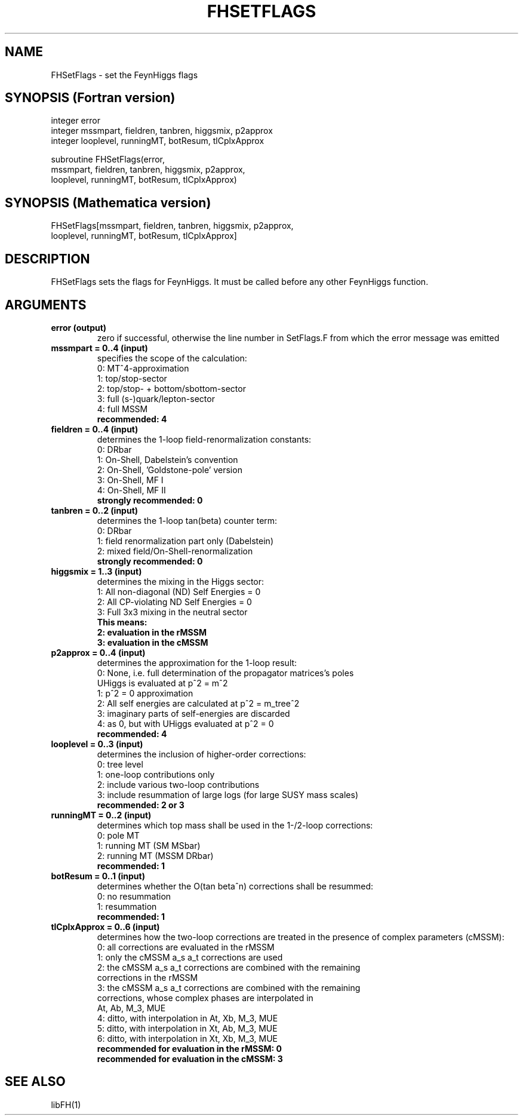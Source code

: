 .TH FHSETFLAGS 1 "11-May-2015"
.SH NAME
.PP
FHSetFlags \- set the FeynHiggs flags
.SH SYNOPSIS (Fortran version)
.PP
integer error
.br
integer mssmpart, fieldren, tanbren, higgsmix, p2approx
.br
integer looplevel, runningMT, botResum, tlCplxApprox
.sp
subroutine FHSetFlags(error,
.br
  mssmpart, fieldren, tanbren, higgsmix, p2approx,
.br
  looplevel, runningMT, botResum, tlCplxApprox)
.SH SYNOPSIS (Mathematica version)
.PP
FHSetFlags[mssmpart, fieldren, tanbren, higgsmix, p2approx,
.br
  looplevel, runningMT, botResum, tlCplxApprox]
.SH DESCRIPTION
FHSetFlags sets the flags for FeynHiggs.  It must be called before
any other FeynHiggs function.
.SH ARGUMENTS
.TP
.B error (output)
zero if successful, otherwise the line number in SetFlags.F from
which the error message was emitted
.TP
.B mssmpart = 0..4 (input)
specifies the scope of the calculation:
.br
0: MT^4-approximation
.br
1: top/stop-sector
.br
2: top/stop- + bottom/sbottom-sector
.br
3: full (s-)quark/lepton-sector
.br
4: full MSSM
.br
.B recommended: 4
.TP
.B fieldren = 0..4 (input)
determines the 1-loop field-renormalization constants:
.br
0: DRbar
.br
1: On-Shell, Dabelstein's convention
.br
2: On-Shell, 'Goldstone-pole' version
.br
3: On-Shell, MF I
.br
4: On-Shell, MF II
.br
.B strongly recommended: 0
.TP
.B tanbren = 0..2 (input)
determines the 1-loop tan(beta) counter term:
.br
0: DRbar
.br
1: field renormalization part only (Dabelstein)
.br
2: mixed field/On-Shell-renormalization
.br
.B strongly recommended: 0
.TP
.B higgsmix = 1..3 (input)
determines the mixing in the Higgs sector:
.br
1: All non-diagonal (ND) Self Energies = 0
.br
2: All CP-violating ND Self Energies = 0
.br
3: Full 3x3 mixing in the neutral sector
.br
.B This means:
.br
.B 2: evaluation in the rMSSM
.br
.B 3: evaluation in the cMSSM
.TP
.B p2approx = 0..4 (input)
determines the approximation for the 1-loop result:
.br
0: None, i.e. full determination of the propagator matrices's poles
   UHiggs is evaluated at p^2 = m^2
.br
1: p^2 = 0 approximation
.br
2: All self energies are calculated at p^2 = m_tree^2
.br
3: imaginary parts of self-energies are discarded
.br
4: as 0, but with UHiggs evaluated at p^2 = 0
.br
.B recommended: 4
.TP
.B looplevel = 0..3 (input)
determines the inclusion of higher-order corrections:
.br
0: tree level
.br
1: one-loop contributions only
.br
2: include various two-loop contributions
.br
3: include resummation of large logs (for large SUSY mass scales)
.br
.B recommended: 2 or 3
.TP
.B runningMT = 0..2 (input)
determines which top mass shall be used in the 1-/2-loop corrections:
.br
0: pole MT
.br
1: running MT (SM MSbar)
.br
2: running MT (MSSM DRbar)
.br
.B recommended: 1
.TP
.B botResum = 0..1 (input)
determines whether the O(tan beta^n) corrections shall be resummed:
.br
0: no resummation
.br
1: resummation
.br
.B recommended: 1
.TP
.B tlCplxApprox = 0..6 (input)
determines how the two-loop corrections are treated in the presence of
complex parameters (cMSSM):
.br
0: all corrections are evaluated in the rMSSM
.br
1: only the cMSSM a_s a_t corrections are used
.br
2: the cMSSM a_s a_t corrections are combined with the remaining 
   corrections in the rMSSM
.br
3: the cMSSM a_s a_t corrections are combined with the remaining
   corrections, whose complex phases are interpolated in
   At, Ab, M_3, MUE
.br
4: ditto, with interpolation in At, Xb, M_3, MUE
.br
5: ditto, with interpolation in Xt, Ab, M_3, MUE
.br
6: ditto, with interpolation in Xt, Xb, M_3, MUE
.br
.B recommended for evaluation in the rMSSM: 0
.br
.B recommended for evaluation in the cMSSM: 3
.SH SEE ALSO
.PP
libFH(1)

